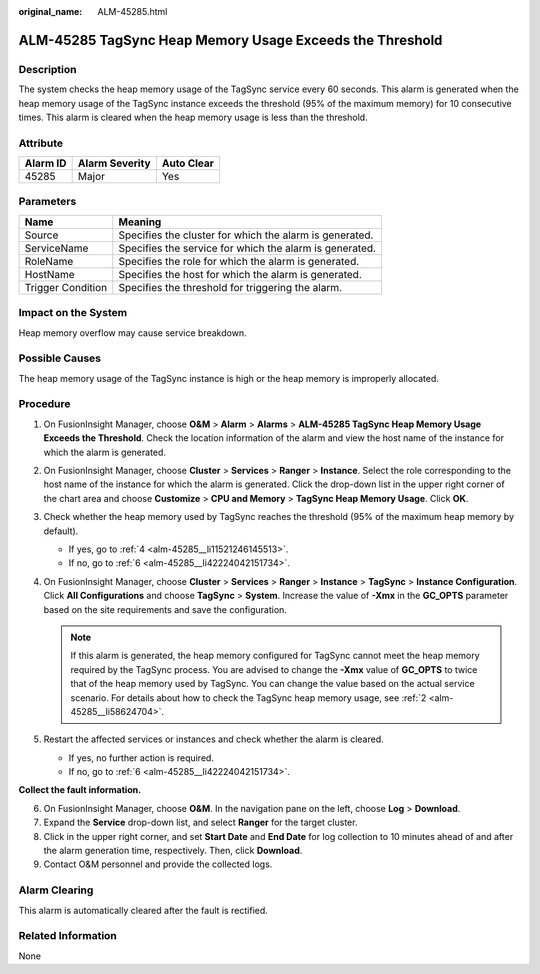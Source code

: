 :original_name: ALM-45285.html

.. _ALM-45285:

ALM-45285 TagSync Heap Memory Usage Exceeds the Threshold
=========================================================

Description
-----------

The system checks the heap memory usage of the TagSync service every 60 seconds. This alarm is generated when the heap memory usage of the TagSync instance exceeds the threshold (95% of the maximum memory) for 10 consecutive times. This alarm is cleared when the heap memory usage is less than the threshold.

Attribute
---------

======== ============== ==========
Alarm ID Alarm Severity Auto Clear
======== ============== ==========
45285    Major          Yes
======== ============== ==========

Parameters
----------

+-------------------+---------------------------------------------------------+
| Name              | Meaning                                                 |
+===================+=========================================================+
| Source            | Specifies the cluster for which the alarm is generated. |
+-------------------+---------------------------------------------------------+
| ServiceName       | Specifies the service for which the alarm is generated. |
+-------------------+---------------------------------------------------------+
| RoleName          | Specifies the role for which the alarm is generated.    |
+-------------------+---------------------------------------------------------+
| HostName          | Specifies the host for which the alarm is generated.    |
+-------------------+---------------------------------------------------------+
| Trigger Condition | Specifies the threshold for triggering the alarm.       |
+-------------------+---------------------------------------------------------+

Impact on the System
--------------------

Heap memory overflow may cause service breakdown.

Possible Causes
---------------

The heap memory usage of the TagSync instance is high or the heap memory is improperly allocated.

Procedure
---------

#. On FusionInsight Manager, choose **O&M** > **Alarm** > **Alarms** > **ALM-45285 TagSync Heap Memory Usage Exceeds the Threshold**. Check the location information of the alarm and view the host name of the instance for which the alarm is generated.

#. .. _alm-45285__li58624704:

   On FusionInsight Manager, choose **Cluster** > **Services** > **Ranger** > **Instance**. Select the role corresponding to the host name of the instance for which the alarm is generated. Click the drop-down list in the upper right corner of the chart area and choose **Customize** > **CPU and Memory** > **TagSync Heap Memory Usage**. Click **OK**.

#. Check whether the heap memory used by TagSync reaches the threshold (95% of the maximum heap memory by default).

   -  If yes, go to :ref:`4 <alm-45285__li11521246145513>`.
   -  If no, go to :ref:`6 <alm-45285__li42224042151734>`.

#. .. _alm-45285__li11521246145513:

   On FusionInsight Manager, choose **Cluster** > **Services** > **Ranger** > **Instance** > **TagSync** > **Instance Configuration**. Click **All Configurations** and choose **TagSync** > **System**. Increase the value of **-Xmx** in the **GC_OPTS** parameter based on the site requirements and save the configuration.

   .. note::

      If this alarm is generated, the heap memory configured for TagSync cannot meet the heap memory required by the TagSync process. You are advised to change the **-Xmx** value of **GC_OPTS** to twice that of the heap memory used by TagSync. You can change the value based on the actual service scenario. For details about how to check the TagSync heap memory usage, see :ref:`2 <alm-45285__li58624704>`.

#. Restart the affected services or instances and check whether the alarm is cleared.

   -  If yes, no further action is required.
   -  If no, go to :ref:`6 <alm-45285__li42224042151734>`.

**Collect the fault information.**

6. .. _alm-45285__li42224042151734:

   On FusionInsight Manager, choose **O&M**. In the navigation pane on the left, choose **Log** > **Download**.

7. Expand the **Service** drop-down list, and select **Ranger** for the target cluster.

8. Click |image1| in the upper right corner, and set **Start Date** and **End Date** for log collection to 10 minutes ahead of and after the alarm generation time, respectively. Then, click **Download**.

9. Contact O&M personnel and provide the collected logs.

Alarm Clearing
--------------

This alarm is automatically cleared after the fault is rectified.

Related Information
-------------------

None

.. |image1| image:: /_static/images/en-us_image_0293268152.png
